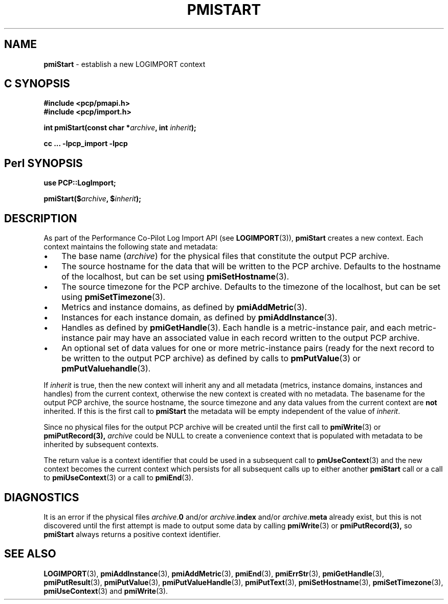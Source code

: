 '\"macro stdmacro
.\"
.\" Copyright (c) 2010 Ken McDonell.  All Rights Reserved.
.\" Copyright (c) 2018 Red Hat.
.\" 
.\" This program is free software; you can redistribute it and/or modify it
.\" under the terms of the GNU General Public License as published by the
.\" Free Software Foundation; either version 2 of the License, or (at your
.\" option) any later version.
.\" 
.\" This program is distributed in the hope that it will be useful, but
.\" WITHOUT ANY WARRANTY; without even the implied warranty of MERCHANTABILITY
.\" or FITNESS FOR A PARTICULAR PURPOSE.  See the GNU General Public License
.\" for more details.
.\" 
.\"
.TH PMISTART 3 "" "Performance Co-Pilot"
.SH NAME
\f3pmiStart\f1 \- establish a new LOGIMPORT context
.SH "C SYNOPSIS"
.ft 3
#include <pcp/pmapi.h>
.br
#include <pcp/import.h>
.sp
int pmiStart(const char *\fIarchive\fP, int \fIinherit\fP);
.sp
cc ... \-lpcp_import \-lpcp
.ft 1
.SH "Perl SYNOPSIS"
.ft 3
use PCP::LogImport;
.sp
pmiStart($\fIarchive\fP, $\fIinherit\fP);
.ft 1
.SH DESCRIPTION
As part of the Performance Co-Pilot Log Import API (see
.BR LOGIMPORT (3)),
.B pmiStart
creates a new context.  Each context maintains the following
state and metadata:
.IP \(bu 3n
The base name (\c
.IR archive )
for the physical  files
that constitute the output PCP archive.
.IP \(bu 3n
The source hostname for the data that will be written to the
PCP archive.  Defaults to the hostname of the localhost, but can be set using
.BR pmiSetHostname (3).
.IP \(bu 3n
The source timezone for the 
PCP archive.  Defaults to the timezone of the localhost, but can be set using
.BR pmiSetTimezone (3).
.IP \(bu 3n
Metrics and instance domains, as defined by
.BR pmiAddMetric (3).
.IP \(bu 3n
Instances for each instance domain, as defined by
.BR pmiAddInstance (3).
.IP \(bu 3n
Handles as defined by
.BR pmiGetHandle (3).
Each handle is a metric-instance pair, and each metric-instance pair
may have an associated value in each record written to the output
PCP archive.
.IP \(bu 3n
An optional set of data values for one or more metric-instance pairs
(ready for the next record to be written
to the output PCP archive) as defined
by calls to
.BR pmPutValue (3)
or
.BR pmPutValuehandle (3).
.PP
If
.I inherit
is true, then the new context will inherit any and all
metadata (metrics, instance domains, instances and handles) from the current
context, otherwise the new context is created with no metadata.
The basename for the output PCP archive, the source hostname, the
source timezone and any data values from the current context are
.B not
inherited.
If this is the first call to
.B pmiStart
the metadata will be empty
independent of the value of
.IR inherit .
.PP
Since no physical files for the output PCP archive
will be created until the first call to
.BR pmiWrite (3)
or
.BR pmiPutRecord(3),
.I archive
could be NULL to create a
convenience context that is populated with metadata to be
inherited by subsequent contexts.
.PP
The return value is a context identifier that
could be used in a subsequent call to
.BR pmUseContext (3)
and the
new context becomes the current context which
persists for all subsequent calls up to either another
.B pmiStart
call or a call to
.BR pmiUseContext (3)
or a call to
.BR pmiEnd (3).
.SH DIAGNOSTICS
It is an error if the physical files
\fIarchive\fR.\fB0\fR and/or
\fIarchive\fR.\fBindex\fR and/or
\fIarchive\fR.\fBmeta\fR already exist, but this is not discovered
until the first attempt is made to output some data by calling
.BR pmiWrite (3)
or
.BR pmiPutRecord(3),
so
.B pmiStart
always returns a positive context identifier.
.SH SEE ALSO
.BR LOGIMPORT (3),
.BR pmiAddInstance (3),
.BR pmiAddMetric (3),
.BR pmiEnd (3),
.BR pmiErrStr (3),
.BR pmiGetHandle (3),
.BR pmiPutResult (3),
.BR pmiPutValue (3),
.BR pmiPutValueHandle (3),
.BR pmiPutText (3),
.BR pmiSetHostname (3),
.BR pmiSetTimezone (3),
.BR pmiUseContext (3)
and
.BR pmiWrite (3).
